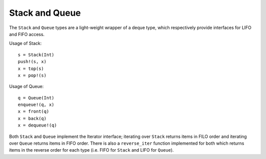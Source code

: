 .. _ref-stack-queue:

-----------------
Stack and Queue
-----------------

The ``Stack`` and ``Queue`` types are a light-weight wrapper of a deque type, which respectively provide interfaces for LIFO and FIFO access.

Usage of Stack::

  s = Stack(Int)
  push!(s, x)
  x = top(s)
  x = pop!(s)

Usage of Queue::

  q = Queue(Int)
  enqueue!(q, x)
  x = front(q)
  x = back(q)
  x = dequeue!(q)

Both ``Stack`` and ``Queue`` implement the Iterator interface; iterating over ``Stack`` returns items in FILO order and iterating over ``Queue`` returns items in FIFO order. There is also a ``reverse_iter`` function implemented for both which returns items in the reverse order for each type (i.e. FIFO for ``Stack`` and LIFO for ``Queue``).
